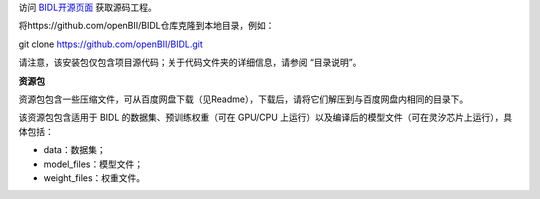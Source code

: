 访问 `BIDL开源页面 <https://github.com/openBII/BIDL>`__ 获取源码工程。

将https://github.com/openBII/BIDL仓库克隆到本地目录，例如：

git clone https://github.com/openBII/BIDL.git

请注意，该安装包仅包含项目源代码；关于代码文件夹的详细信息，请参阅 “目录说明”。

**资源包**

资源包包含一些压缩文件，可从百度网盘下载（见Readme），下载后，请将它们解压到与百度网盘内相同的目录下。

该资源包包含适用于 BIDL 的数据集、预训练权重（可在 GPU/CPU 上运行）以及编译后的模型文件（可在灵汐芯片上运行），具体包括：

- data：数据集；

- model_files：模型文件；

- weight_files：权重文件。
